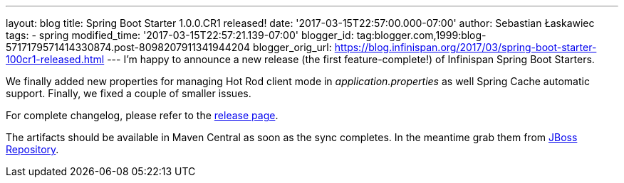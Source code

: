---
layout: blog
title: Spring Boot Starter 1.0.0.CR1 released!
date: '2017-03-15T22:57:00.000-07:00'
author: Sebastian Łaskawiec
tags:
- spring
modified_time: '2017-03-15T22:57:21.139-07:00'
blogger_id: tag:blogger.com,1999:blog-5717179571414330874.post-8098207911341944204
blogger_orig_url: https://blog.infinispan.org/2017/03/spring-boot-starter-100cr1-released.html
---
I'm happy to announce a new release (the first feature-complete!) of
Infinispan Spring Boot Starters.

We finally added new properties for managing Hot Rod client mode in
_application.properties_ as well Spring Cache automatic support.
Finally, we fixed a couple of smaller issues.

For complete changelog, please refer to the
https://github.com/infinispan/infinispan-spring-boot/releases[release
page].

The artifacts should be available in Maven Central as soon as the sync
completes. In the meantime grab them
from https://origin-repository.jboss.org/nexus/content/repositories/public-jboss/org/infinispan/infinispan-spring-boot-starter/1.0.0.CR1/[JBoss
Repository].
